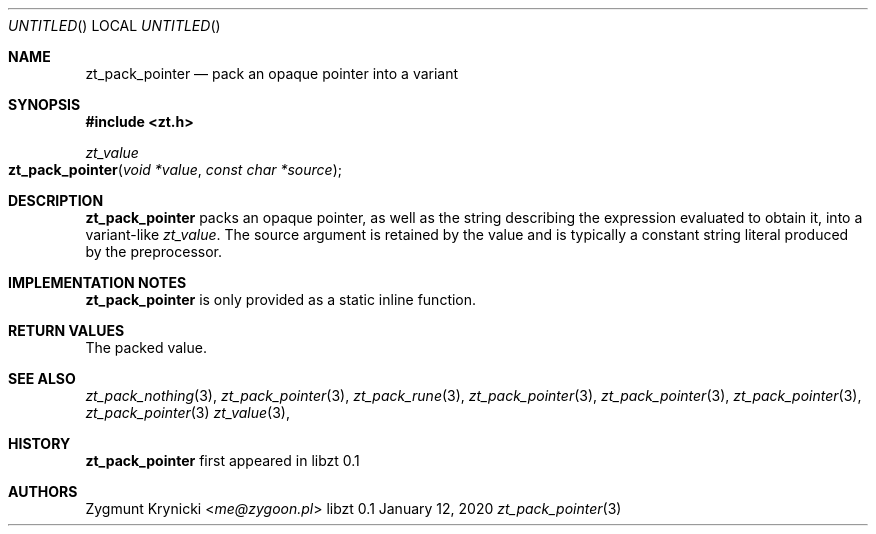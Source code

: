 .Dd January 12, 2020
.Os libzt 0.1
.Dt zt_pack_pointer 3 PRM
.Sh NAME
.Nm zt_pack_pointer
.Nd pack an opaque pointer into a variant
.Sh SYNOPSIS
.In zt.h
.Ft zt_value
.Fo zt_pack_pointer
.Fa "void *value"
.Fa "const char *source"
.Fc
.Sh DESCRIPTION
.Nm
packs an opaque pointer, as well as the string describing the expression
evaluated to obtain it, into a variant-like
.Ft zt_value .
The source argument is retained by the value and is typically a constant
string literal produced by the preprocessor.
.Sh IMPLEMENTATION NOTES
.Nm
is only provided as a static inline function.
.Sh RETURN VALUES
The packed value.
.Sh SEE ALSO
.Xr zt_pack_nothing 3 ,
.Xr zt_pack_pointer 3 ,
.Xr zt_pack_rune 3 ,
.Xr zt_pack_pointer 3 ,
.Xr zt_pack_pointer 3 ,
.Xr zt_pack_pointer 3 ,
.Xr zt_pack_pointer 3
.Xr zt_value 3 ,
.Sh HISTORY
.Nm
first appeared in libzt 0.1
.Sh AUTHORS
.An "Zygmunt Krynicki" Aq Mt me@zygoon.pl
